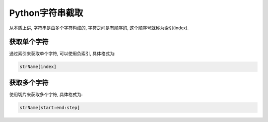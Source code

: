 Python字符串截取
================

从本质上讲, 字符串是由多个字符构成的, 字符之间是有顺序的, 这个顺序号就称为索引(index).


获取单个字符
------------

通过索引来获取单个字符, 可以使用负索引, 具体格式为:

.. code-block:: python

    strName[index]


获取多个字符
------------

使用切片来获取多个字符, 具体格式为:

.. code-block:: python

    strName[start:end:step]

